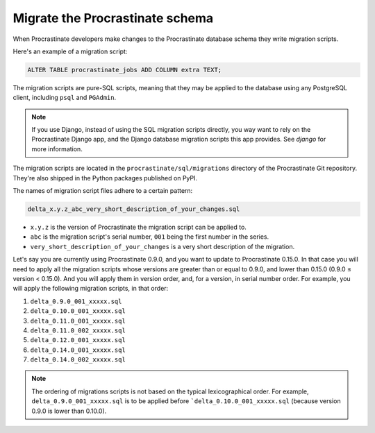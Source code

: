 Migrate the Procrastinate schema
--------------------------------

When Procrastinate developers make changes to the Procrastinate database schema
they write migration scripts.

Here's an example of a migration script:

.. code-block:: sql

     ALTER TABLE procrastinate_jobs ADD COLUMN extra TEXT;

The migration scripts are pure-SQL scripts, meaning that they may be applied to the
database using any PostgreSQL client, including ``psql`` and ``PGAdmin``.

.. note::

    If you use Django, instead of using the SQL migration scripts directly, you way want
    to rely on the Procrastinate Django app, and the Django database migration scripts
    this app provides. See `django` for more information.

The migration scripts are located in the ``procrastinate/sql/migrations`` directory of
the Procrastinate Git repository. They're also shipped in the Python packages published
on PyPI.

The names of migration script files adhere to a certain pattern:

.. code-block::

    delta_x.y.z_abc_very_short_description_of_your_changes.sql

* ``x.y.z`` is the version of Procrastinate the migration script can be applied to.
* ``abc`` is the migration script's serial number, ``001`` being the first number in the
  series.
* ``very_short_description_of_your_changes`` is a very short description of the
  migration.

Let's say you are currently using Procrastinate 0.9.0, and you want to update to
Procrastinate 0.15.0. In that case you will need to apply all the migration scripts
whose versions are greater than or equal to 0.9.0, and lower than 0.15.0 (0.9.0
≤ version < 0.15.0). And you will apply them in version order, and, for a version, in
serial number order. For example, you will apply the following migration scripts, in
that order:

1. ``delta_0.9.0_001_xxxxx.sql``
2. ``delta_0.10.0_001_xxxxx.sql``
3. ``delta_0.11.0_001_xxxxx.sql``
4. ``delta_0.11.0_002_xxxxx.sql``
5. ``delta_0.12.0_001_xxxxx.sql``
6. ``delta_0.14.0_001_xxxxx.sql``
7. ``delta_0.14.0_002_xxxxx.sql``

.. note::

    The ordering of migrations scripts is not based on the typical lexicographical
    order. For example, ``delta_0.9.0_001_xxxxx.sql`` is to be applied before
    ```delta_0.10.0_001_xxxxx.sql`` (because version 0.9.0 is lower than
    0.10.0).
